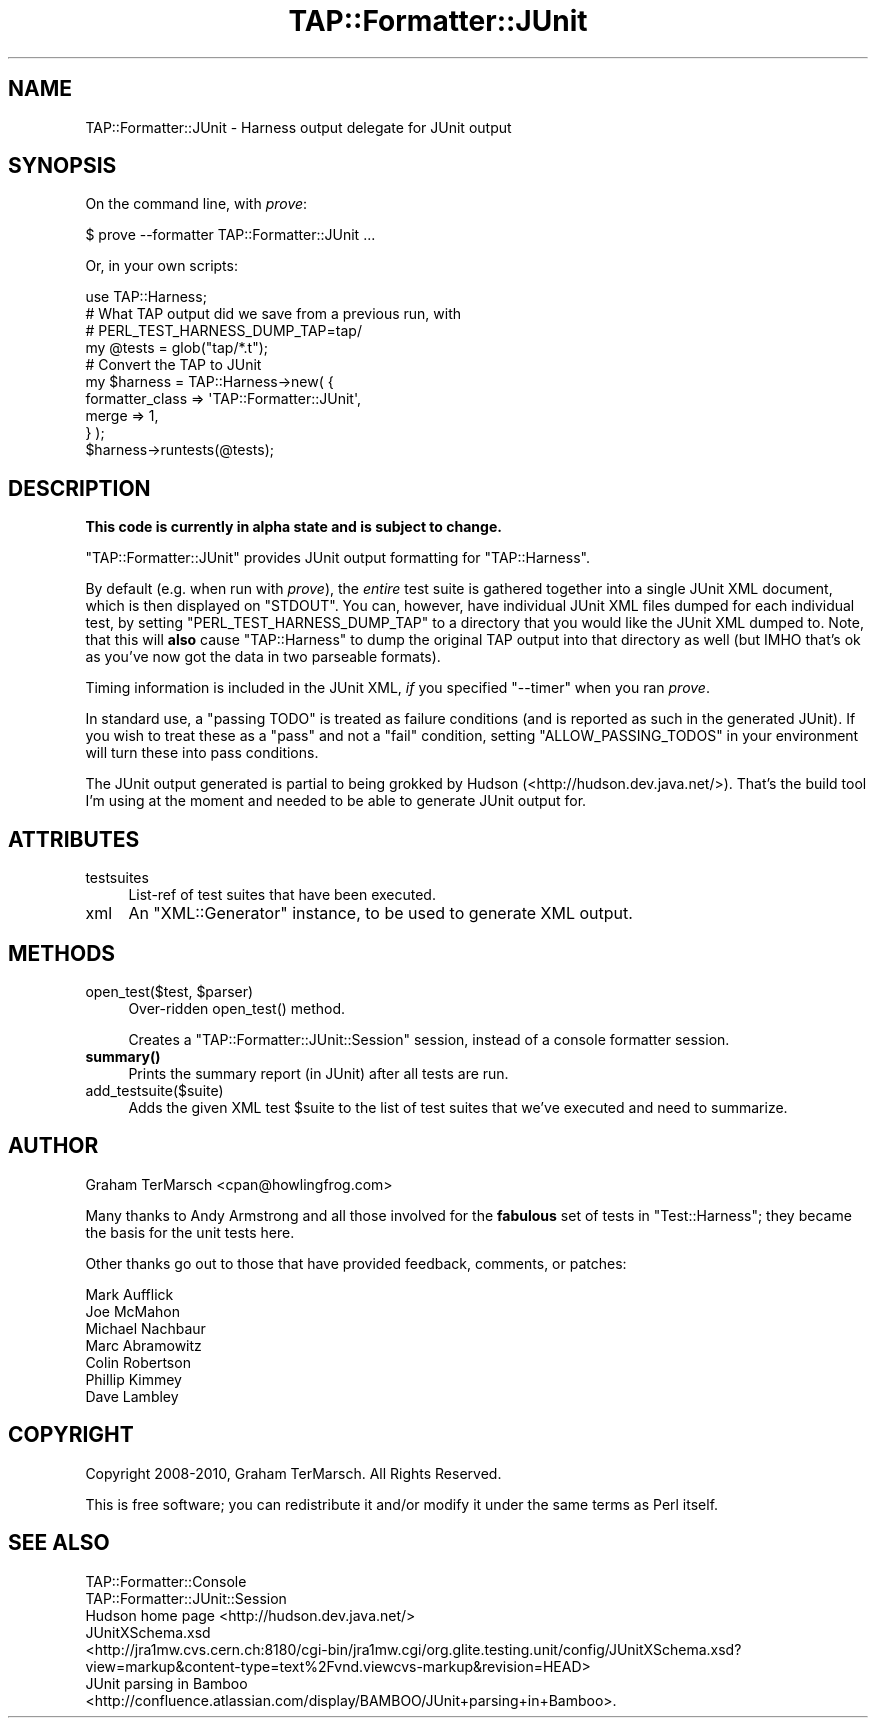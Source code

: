 .\" -*- mode: troff; coding: utf-8 -*-
.\" Automatically generated by Pod::Man 5.01 (Pod::Simple 3.43)
.\"
.\" Standard preamble:
.\" ========================================================================
.de Sp \" Vertical space (when we can't use .PP)
.if t .sp .5v
.if n .sp
..
.de Vb \" Begin verbatim text
.ft CW
.nf
.ne \\$1
..
.de Ve \" End verbatim text
.ft R
.fi
..
.\" \*(C` and \*(C' are quotes in nroff, nothing in troff, for use with C<>.
.ie n \{\
.    ds C` ""
.    ds C' ""
'br\}
.el\{\
.    ds C`
.    ds C'
'br\}
.\"
.\" Escape single quotes in literal strings from groff's Unicode transform.
.ie \n(.g .ds Aq \(aq
.el       .ds Aq '
.\"
.\" If the F register is >0, we'll generate index entries on stderr for
.\" titles (.TH), headers (.SH), subsections (.SS), items (.Ip), and index
.\" entries marked with X<> in POD.  Of course, you'll have to process the
.\" output yourself in some meaningful fashion.
.\"
.\" Avoid warning from groff about undefined register 'F'.
.de IX
..
.nr rF 0
.if \n(.g .if rF .nr rF 1
.if (\n(rF:(\n(.g==0)) \{\
.    if \nF \{\
.        de IX
.        tm Index:\\$1\t\\n%\t"\\$2"
..
.        if !\nF==2 \{\
.            nr % 0
.            nr F 2
.        \}
.    \}
.\}
.rr rF
.\" ========================================================================
.\"
.IX Title "TAP::Formatter::JUnit 3"
.TH TAP::Formatter::JUnit 3 2022-05-15 "perl v5.38.0" "User Contributed Perl Documentation"
.\" For nroff, turn off justification.  Always turn off hyphenation; it makes
.\" way too many mistakes in technical documents.
.if n .ad l
.nh
.SH NAME
TAP::Formatter::JUnit \- Harness output delegate for JUnit output
.SH SYNOPSIS
.IX Header "SYNOPSIS"
On the command line, with \fIprove\fR:
.PP
.Vb 1
\&  $ prove \-\-formatter TAP::Formatter::JUnit ...
.Ve
.PP
Or, in your own scripts:
.PP
.Vb 1
\&  use TAP::Harness;
\&
\&  # What TAP output did we save from a previous run, with
\&  # PERL_TEST_HARNESS_DUMP_TAP=tap/
\&  my @tests = glob("tap/*.t");
\&
\&  # Convert the TAP to JUnit
\&  my $harness = TAP::Harness\->new( {
\&      formatter_class => \*(AqTAP::Formatter::JUnit\*(Aq,
\&      merge => 1,
\&  } );
\&  $harness\->runtests(@tests);
.Ve
.SH DESCRIPTION
.IX Header "DESCRIPTION"
\&\fBThis code is currently in alpha state and is subject to change.\fR
.PP
\&\f(CW\*(C`TAP::Formatter::JUnit\*(C'\fR provides JUnit output formatting for \f(CW\*(C`TAP::Harness\*(C'\fR.
.PP
By default (e.g. when run with \fIprove\fR), the \fIentire\fR test suite is gathered
together into a single JUnit XML document, which is then displayed on \f(CW\*(C`STDOUT\*(C'\fR.
You can, however, have individual JUnit XML files dumped for each individual
test, by setting \f(CW\*(C`PERL_TEST_HARNESS_DUMP_TAP\*(C'\fR to a directory that you would
like the JUnit XML dumped to.  Note, that this will \fBalso\fR cause
\&\f(CW\*(C`TAP::Harness\*(C'\fR to dump the original TAP output into that directory as well (but
IMHO that's ok as you've now got the data in two parseable formats).
.PP
Timing information is included in the JUnit XML, \fIif\fR you specified \f(CW\*(C`\-\-timer\*(C'\fR
when you ran \fIprove\fR.
.PP
In standard use, a "passing TODO" is treated as failure conditions (and is
reported as such in the generated JUnit).  If you wish to treat these as a
"pass" and not a "fail" condition, setting \f(CW\*(C`ALLOW_PASSING_TODOS\*(C'\fR in your
environment will turn these into pass conditions.
.PP
The JUnit output generated is partial to being grokked by Hudson
(<http://hudson.dev.java.net/>).  That's the build tool I'm using at the
moment and needed to be able to generate JUnit output for.
.SH ATTRIBUTES
.IX Header "ATTRIBUTES"
.IP testsuites 4
.IX Item "testsuites"
List-ref of test suites that have been executed.
.IP xml 4
.IX Item "xml"
An \f(CW\*(C`XML::Generator\*(C'\fR instance, to be used to generate XML output.
.SH METHODS
.IX Header "METHODS"
.ie n .IP "open_test($test, $parser)" 4
.el .IP "open_test($test, \f(CW$parser\fR)" 4
.IX Item "open_test($test, $parser)"
Over-ridden \f(CWopen_test()\fR method.
.Sp
Creates a \f(CW\*(C`TAP::Formatter::JUnit::Session\*(C'\fR session, instead of a console
formatter session.
.IP \fBsummary()\fR 4
.IX Item "summary()"
Prints the summary report (in JUnit) after all tests are run.
.IP add_testsuite($suite) 4
.IX Item "add_testsuite($suite)"
Adds the given XML test \f(CW$suite\fR to the list of test suites that we've
executed and need to summarize.
.SH AUTHOR
.IX Header "AUTHOR"
Graham TerMarsch <cpan@howlingfrog.com>
.PP
Many thanks to Andy Armstrong and all those involved for the \fBfabulous\fR set of
tests in \f(CW\*(C`Test::Harness\*(C'\fR; they became the basis for the unit tests here.
.PP
Other thanks go out to those that have provided feedback, comments, or patches:
.PP
.Vb 7
\&  Mark Aufflick
\&  Joe McMahon
\&  Michael Nachbaur
\&  Marc Abramowitz
\&  Colin Robertson
\&  Phillip Kimmey
\&  Dave Lambley
.Ve
.SH COPYRIGHT
.IX Header "COPYRIGHT"
Copyright 2008\-2010, Graham TerMarsch.  All Rights Reserved.
.PP
This is free software; you can redistribute it and/or modify it under the same
terms as Perl itself.
.SH "SEE ALSO"
.IX Header "SEE ALSO"
.IP TAP::Formatter::Console 4
.IX Item "TAP::Formatter::Console"
.PD 0
.IP TAP::Formatter::JUnit::Session 4
.IX Item "TAP::Formatter::JUnit::Session"
.IP "Hudson home page <http://hudson.dev.java.net/>" 4
.IX Item "Hudson home page <http://hudson.dev.java.net/>"
.IP "JUnitXSchema.xsd <http://jra1mw.cvs.cern.ch:8180/cgi-bin/jra1mw.cgi/org.glite.testing.unit/config/JUnitXSchema.xsd?view=markup&content-type=text%2Fvnd.viewcvs-markup&revision=HEAD>" 4
.IX Item "JUnitXSchema.xsd <http://jra1mw.cvs.cern.ch:8180/cgi-bin/jra1mw.cgi/org.glite.testing.unit/config/JUnitXSchema.xsd?view=markup&content-type=text%2Fvnd.viewcvs-markup&revision=HEAD>"
.IP "JUnit parsing in Bamboo <http://confluence.atlassian.com/display/BAMBOO/JUnit+parsing+in+Bamboo>." 4
.IX Item "JUnit parsing in Bamboo <http://confluence.atlassian.com/display/BAMBOO/JUnit+parsing+in+Bamboo>."
